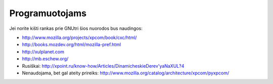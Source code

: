 Programuotojams
~~~~~~~~~~~~~~~

Jei norite kišti rankas prie GNUtri šios nuorodos bus naudingos:

* http://www.mozilla.org/projects/xpcom/book/cxc/html/
* http://books.mozdev.org/html/mozilla-pref.html
* http://xulplanet.com
* http://mb.eschew.org/
* Rusiškai: http://xpoint.ru/know-how/Articles/DinamicheskieDerev'yaNaXUL?4
* Nenaudojama, bet gal ateity prireiks:
  http://www.mozilla.org/catalog/architecture/xpcom/pyxpcom/
